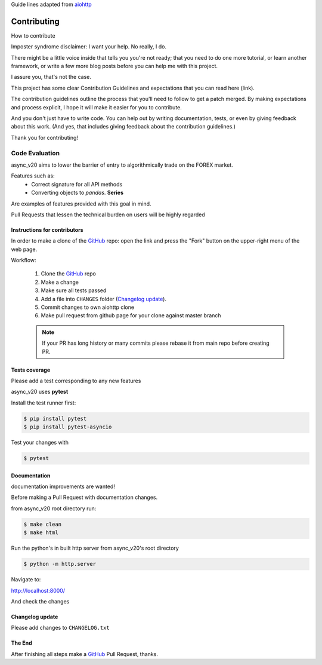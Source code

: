 
Guide lines adapted from `aiohttp <http://aiohttp.readthedocs.io/en/stable/>`_

Contributing
============

How to contribute

Imposter syndrome disclaimer: I want your help. No really, I do.

There might be a little voice inside that tells you you're not ready; that you need to do one more tutorial,
or learn another framework, or write a few more blog posts before you can help me with this project.

I assure you, that's not the case.

This project has some clear Contribution Guidelines and expectations that you can read here (link).

The contribution guidelines outline the process that you'll need to follow to get a patch merged.
By making expectations and process explicit, I hope it will make it easier for you to contribute.

And you don't just have to write code. You can help out by writing documentation, tests,
or even by giving feedback about this work.
(And yes, that includes giving feedback about the contribution guidelines.)

Thank you for contributing!

Code Evaluation
_______________

async_v20 aims to lower the barrier of entry to algorithmically trade on the FOREX market.

Features such as:
    - Correct signature for all API methods
    - Converting objects to *pandas*. **Series**

Are examples of features provided with this goal in mind.

Pull Requests that lessen the technical burden on users will be highly regarded


Instructions for contributors
-----------------------------


In order to make a clone of the GitHub_ repo: open the link and press the
"Fork" button on the upper-right menu of the web page.

Workflow:

  1. Clone the GitHub_ repo

  2. Make a change

  3. Make sure all tests passed

  4. Add a file into ``CHANGES`` folder (`Changelog update`_).

  5. Commit changes to own aiohttp clone

  6. Make pull request from github page for your clone against master branch

  .. note::
     If your PR has long history or many commits
     please rebase it from main repo before creating PR.


Tests coverage
--------------

Please add a test corresponding to any new features

async_v20 uses **pytest**

Install the test runner first:

.. code-block:: shell

   $ pip install pytest
   $ pip install pytest-asyncio

Test your changes with

.. code-block:: shell

   $ pytest


Documentation
-------------

documentation improvements are wanted!

Before making a Pull Request with documentation changes.

from async_v20 root directory run:

.. code-block:: shell

   $ make clean
   $ make html

Run the python's in built http server from async_v20's root directory

.. code-block:: shell

   $ python -m http.server

Navigate to:

http://localhost:8000/

And check the changes

Changelog update
----------------

Please add changes to ``CHANGELOG.txt``


The End
-------

After finishing all steps make a GitHub_ Pull Request, thanks.


.. _GitHub: https://github.com/jamespeterschinner/async_v20

